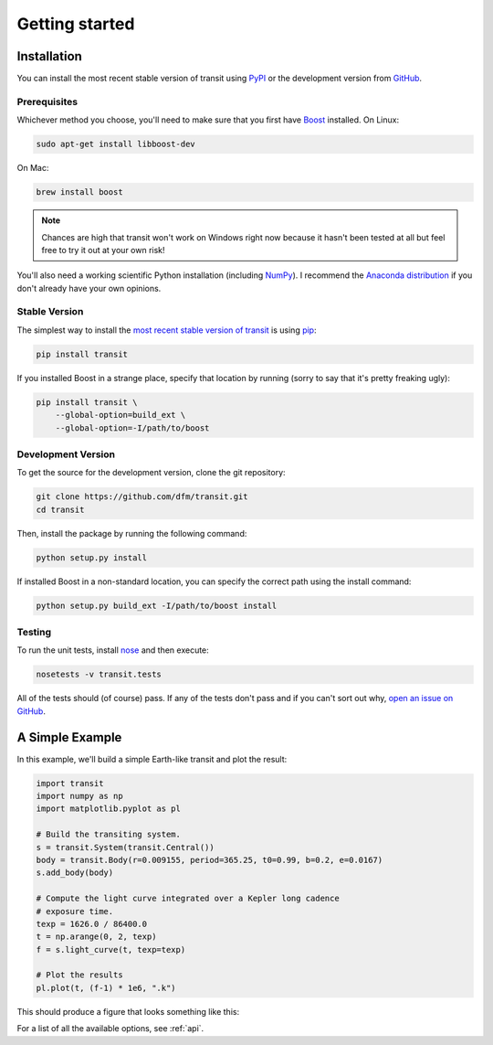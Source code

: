 .. _quickstart:

Getting started
===============

Installation
------------

You can install the most recent stable version of transit using `PyPI
<#stable>`_ or the development version from `GitHub <#dev>`_.

Prerequisites
+++++++++++++

Whichever method you choose, you'll need to make sure that you first have
`Boost <http://www.boost.org/>`_ installed.
On Linux:

.. code-block:: bash

    sudo apt-get install libboost-dev

On Mac:

.. code-block:: bash

    brew install boost

.. note:: Chances are high that transit won't work on Windows right now
    because  it hasn't been tested at all but feel free to try it out at your
    own risk!

You'll also need a working scientific Python installation (including `NumPy
<http://www.numpy.org/>`_).
I recommend the `Anaconda distribution <http://continuum.io/downloads>`_ if
you don't already have your own opinions.

.. _stable:

Stable Version
++++++++++++++

The simplest way to install the `most recent stable version of transit
<https://pypi.python.org/pypi/trasit>`_ is using `pip
<http://pip.readthedocs.org/>`_:

.. code-block:: bash

    pip install transit

If you installed Boost in a strange place, specify that location by running
(sorry to say that it's pretty freaking ugly):

.. code-block:: bash

    pip install transit \
        --global-option=build_ext \
        --global-option=-I/path/to/boost


.. _dev:

Development Version
+++++++++++++++++++

To get the source for the development version, clone the git repository:

.. code-block:: bash

    git clone https://github.com/dfm/transit.git
    cd transit

Then, install the package by running the following command:

.. code-block:: bash

    python setup.py install

If installed Boost in a non-standard location, you can specify the correct
path using the install command:

.. code-block:: bash

    python setup.py build_ext -I/path/to/boost install

Testing
+++++++

To run the unit tests, install `nose <https://nose.readthedocs.org>`_ and then
execute:

.. code-block:: bash

    nosetests -v transit.tests

All of the tests should (of course) pass.
If any of the tests don't pass and if you can't sort out why, `open an issue
on GitHub <https://github.com/dfm/transit/issues>`_.


A Simple Example
----------------

In this example, we'll build a simple Earth-like transit and plot the result:

.. code-block:: python

    import transit
    import numpy as np
    import matplotlib.pyplot as pl

    # Build the transiting system.
    s = transit.System(transit.Central())
    body = transit.Body(r=0.009155, period=365.25, t0=0.99, b=0.2, e=0.0167)
    s.add_body(body)

    # Compute the light curve integrated over a Kepler long cadence
    # exposure time.
    texp = 1626.0 / 86400.0
    t = np.arange(0, 2, texp)
    f = s.light_curve(t, texp=texp)

    # Plot the results
    pl.plot(t, (f-1) * 1e6, ".k")

This should produce a figure that looks something like this:

.. image:: _static/simple.png

For a list of all the available options, see :ref:`api`.
